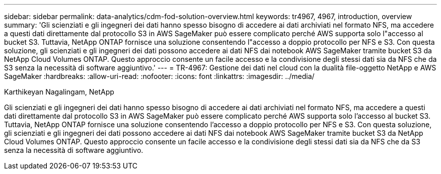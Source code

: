---
sidebar: sidebar 
permalink: data-analytics/cdm-fod-solution-overview.html 
keywords: tr4967, 4967, introduction, overview 
summary: 'Gli scienziati e gli ingegneri dei dati hanno spesso bisogno di accedere ai dati archiviati nel formato NFS, ma accedere a questi dati direttamente dal protocollo S3 in AWS SageMaker può essere complicato perché AWS supporta solo l"accesso al bucket S3.  Tuttavia, NetApp ONTAP fornisce una soluzione consentendo l"accesso a doppio protocollo per NFS e S3.  Con questa soluzione, gli scienziati e gli ingegneri dei dati possono accedere ai dati NFS dai notebook AWS SageMaker tramite bucket S3 da NetApp Cloud Volumes ONTAP.  Questo approccio consente un facile accesso e la condivisione degli stessi dati sia da NFS che da S3 senza la necessità di software aggiuntivo.' 
---
= TR-4967: Gestione dei dati nel cloud con la dualità file-oggetto NetApp e AWS SageMaker
:hardbreaks:
:allow-uri-read: 
:nofooter: 
:icons: font
:linkattrs: 
:imagesdir: ../media/


Karthikeyan Nagalingam, NetApp

[role="lead"]
Gli scienziati e gli ingegneri dei dati hanno spesso bisogno di accedere ai dati archiviati nel formato NFS, ma accedere a questi dati direttamente dal protocollo S3 in AWS SageMaker può essere complicato perché AWS supporta solo l'accesso al bucket S3.  Tuttavia, NetApp ONTAP fornisce una soluzione consentendo l'accesso a doppio protocollo per NFS e S3.  Con questa soluzione, gli scienziati e gli ingegneri dei dati possono accedere ai dati NFS dai notebook AWS SageMaker tramite bucket S3 da NetApp Cloud Volumes ONTAP.  Questo approccio consente un facile accesso e la condivisione degli stessi dati sia da NFS che da S3 senza la necessità di software aggiuntivo.
